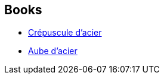 :jbake-type: post
:jbake-status: published
:jbake-title: Xavier Spinat
:jbake-tags: author
:jbake-date: 2008-10-02
:jbake-depth: ../../
:jbake-uri: goodreads/authors/2753685.adoc
:jbake-bigImage: https://s.gr-assets.com/assets/nophoto/user/u_200x266-e183445fd1a1b5cc7075bb1cf7043306.png
:jbake-source: https://www.goodreads.com/author/show/2753685
:jbake-style: goodreads goodreads-author no-index

## Books
* link:../books/9782253122173.html[Crépuscule d'acier]
* link:../books/9782253122180.html[Aube d'acier]